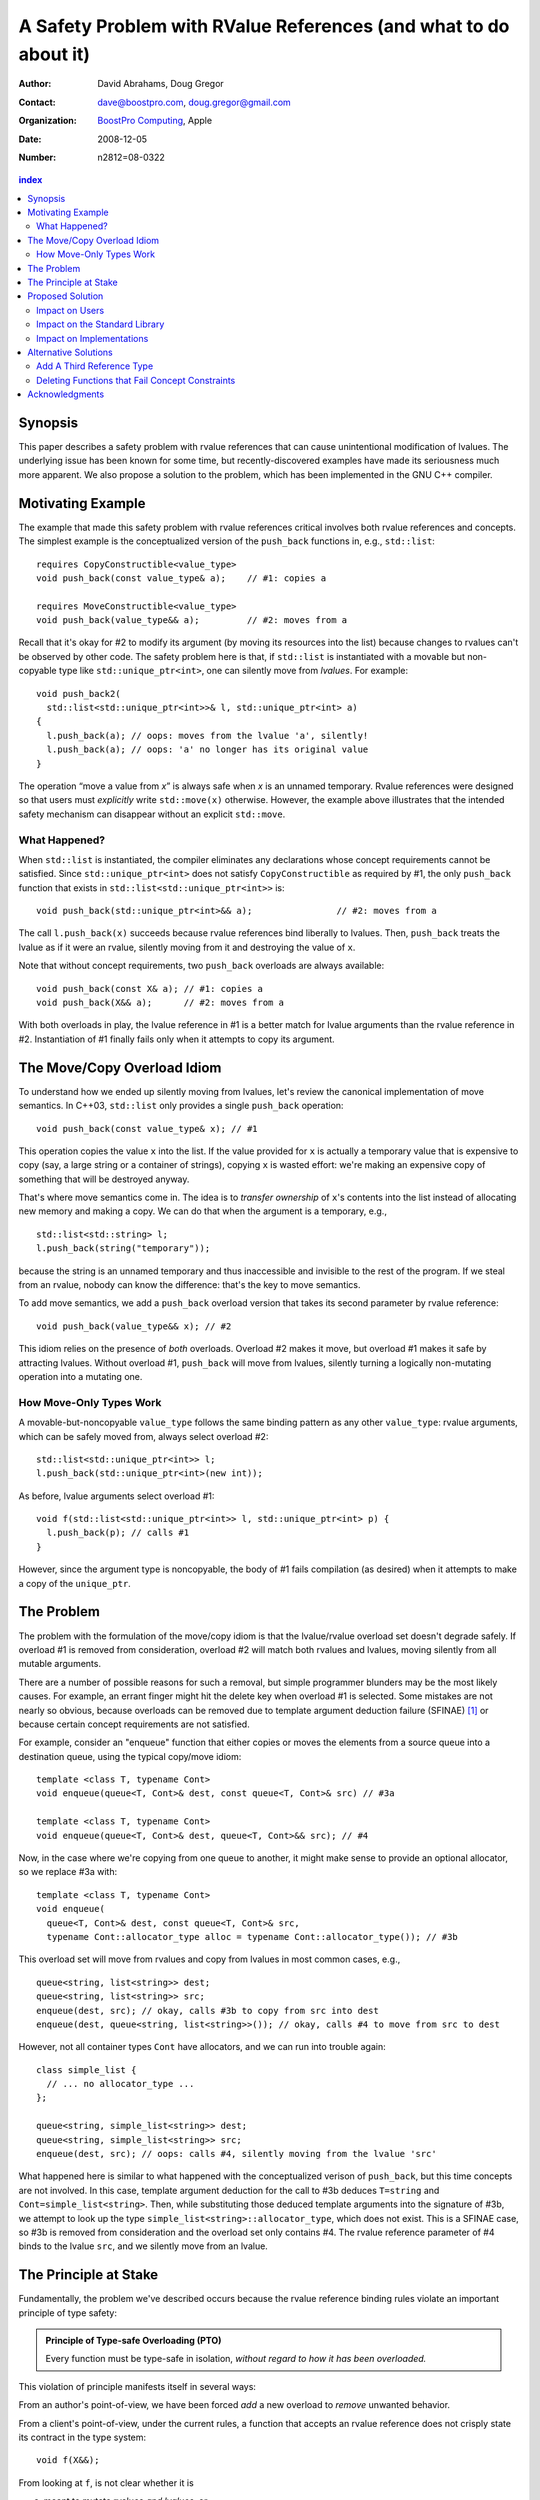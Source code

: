 ===================================================================
 A Safety Problem with RValue References (and what to do about it)
===================================================================

:Author: David Abrahams, Doug Gregor
:Contact: dave@boostpro.com, doug.gregor@gmail.com
:organization: `BoostPro Computing`_, Apple
:date: 2008-12-05

:Number: n2812=08-0322

.. _`BoostPro Computing`: http://www.boostpro.com
.. _patch: http://gcc.gnu.org/ml/gcc-patches/2008-10/msg00436.html
.. _884: http://www.open-std.org/jtc1/sc22/wg21/docs/lwg-active.html#884

.. contents:: index

Synopsis
========

This paper describes a safety problem with rvalue references that can
cause unintentional modification of lvalues.  The underlying issue has
been known for some time, but recently-discovered examples have made
its seriousness much more apparent.  We also propose a solution to the
problem, which has been implemented in the GNU C++ compiler.

Motivating Example
==================

The example that made this safety problem with rvalue references
critical involves both rvalue references and concepts. The simplest
example is the conceptualized version of the ``push_back`` functions
in, e.g., ``std::list``::

  requires CopyConstructible<value_type>
  void push_back(const value_type& a);    // #1: copies a

  requires MoveConstructible<value_type>
  void push_back(value_type&& a);         // #2: moves from a

Recall that it's okay for #2 to modify its argument (by moving its
resources into the list) because changes to rvalues can't be observed
by other code. The safety problem here is that, if ``std::list`` is
instantiated with a movable but non-copyable type like ``std::unique_ptr<int>``, one can
silently move from *lvalues*. For example::

  void push_back2(
    std::list<std::unique_ptr<int>>& l, std::unique_ptr<int> a)
  {
    l.push_back(a); // oops: moves from the lvalue 'a', silently!
    l.push_back(a); // oops: 'a' no longer has its original value
  }

The operation “move a value from *x*\ ” is always safe when *x* is an
unnamed temporary.  Rvalue references were designed so that users must
*explicitly* write ``std::move(x)`` otherwise.  However, the example
above illustrates that the intended safety mechanism can disappear
without an explicit ``std::move``.

What Happened?
--------------

When ``std::list`` is instantiated, the compiler eliminates any
declarations whose concept requirements cannot be satisfied.  Since
``std::unique_ptr<int>`` does not satisfy ``CopyConstructible`` as
required by #1, the only ``push_back`` function that exists in
``std::list<std::unique_ptr<int>>`` is:: 

  void push_back(std::unique_ptr<int>&& a);                // #2: moves from a

The call ``l.push_back(x)`` succeeds because rvalue references bind
liberally to lvalues.  Then, ``push_back`` treats the lvalue as if it
were an rvalue, silently moving from it and destroying the value of
``x``.

Note that without concept requirements, two ``push_back`` overloads
are always available::

  void push_back(const X& a); // #1: copies a
  void push_back(X&& a);      // #2: moves from a

With both overloads in play, the lvalue reference in #1 is a better
match for lvalue arguments than the rvalue reference in #2.
Instantiation of #1 finally fails only when it attempts to copy its
argument.

The Move/Copy Overload Idiom
============================

To understand how we ended up silently moving from lvalues, let's
review the canonical implementation of move semantics. In C++03,
``std::list`` only provides a single ``push_back`` operation::

  void push_back(const value_type& x); // #1

This operation copies the value ``x`` into the list.  If the value
provided for ``x`` is actually a temporary value that is expensive to
copy (say, a large string or a container of strings), copying ``x`` is
wasted effort: we're making an expensive copy of something that will be
destroyed anyway.

That's where move semantics come in. The idea is to *transfer
ownership* of ``x``'s contents into the list instead of allocating new
memory and making a copy.  We can do that when the argument is a
temporary, e.g.,

::

  std::list<std::string> l;
  l.push_back(string("temporary"));

because the string is an unnamed temporary and thus inaccessible and
invisible to the rest of the program.  If we steal from an
rvalue, nobody can know the difference: that's the key to move
semantics.

To add move semantics, we add a ``push_back`` overload version that
takes its second parameter by rvalue reference::

  void push_back(value_type&& x); // #2

This idiom relies on the presence of *both* overloads.  Overload #2
makes it move, but overload #1 makes it safe by attracting lvalues.
Without overload #1, ``push_back`` will move from lvalues, silently
turning a logically non-mutating operation into a mutating one.

How Move-Only Types Work
------------------------

A movable-but-noncopyable ``value_type`` follows the same binding
pattern as any other ``value_type``: rvalue arguments, which can be
safely moved from, always select overload #2::

  std::list<std::unique_ptr<int>> l;
  l.push_back(std::unique_ptr<int>(new int));

As before, lvalue arguments select overload #1::

  void f(std::list<std::unique_ptr<int>> l, std::unique_ptr<int> p) {
    l.push_back(p); // calls #1
  }

However, since the argument type is noncopyable, the body of #1 fails
compilation (as desired) when it attempts to make a copy of the
``unique_ptr``.

The Problem
===========

The problem with the formulation of the move/copy idiom is that the
lvalue/rvalue overload set doesn't degrade safely.  If overload #1 is
removed from consideration, overload #2 will match both rvalues and
lvalues, moving silently from all mutable arguments. 

There are a number of possible reasons for such a removal, but simple
programmer blunders may be the most likely causes.  For example, an errant
finger might hit the delete key when overload #1 is selected.  Some
mistakes are not nearly so obvious, because overloads can be removed
due to template argument deduction failure (SFINAE) [#SFINAE]_ or
because certain concept requirements are not satisfied.

For example, consider an "enqueue" function that either copies or
moves the elements from a source queue into a destination queue, using
the typical copy/move idiom::

  template <class T, typename Cont>
  void enqueue(queue<T, Cont>& dest, const queue<T, Cont>& src) // #3a

  template <class T, typename Cont>
  void enqueue(queue<T, Cont>& dest, queue<T, Cont>&& src); // #4

Now, in the case where we're copying from one queue to another, it
might make sense to provide an optional allocator, so we replace #3a
with::

  template <class T, typename Cont>
  void enqueue(
    queue<T, Cont>& dest, const queue<T, Cont>& src,
    typename Cont::allocator_type alloc = typename Cont::allocator_type()); // #3b

This overload set will move from rvalues and copy from lvalues in most
common cases, e.g.,

::

  queue<string, list<string>> dest;
  queue<string, list<string>> src;
  enqueue(dest, src); // okay, calls #3b to copy from src into dest
  enqueue(dest, queue<string, list<string>>()); // okay, calls #4 to move from src to dest

However, not all container types ``Cont`` have allocators, and we can
run into trouble again::

  class simple_list {
    // ... no allocator_type ...
  };

  queue<string, simple_list<string>> dest;
  queue<string, simple_list<string>> src;
  enqueue(dest, src); // oops: calls #4, silently moving from the lvalue 'src'

What happened here is similar to what happened with the conceptualized
verison of ``push_back``, but this time concepts are not involved. In
this case, template argument 
deduction for the call to #3b deduces ``T=string`` and
``Cont=simple_list<string>``. Then, while substituting those deduced
template arguments into the signature of #3b, we attempt to look up the
type ``simple_list<string>::allocator_type``, which does not
exist. This is a SFINAE case, so #3b is removed from consideration and
the overload set only contains #4. The rvalue reference parameter of
#4 binds to the lvalue ``src``, and we silently move from an lvalue.

The Principle at Stake
======================

Fundamentally, the problem we've described occurs because the rvalue
reference binding rules violate an important principle of type safety:

.. Admonition:: Principle of Type-safe Overloading (PTO)

   Every function must be type-safe in isolation, *without regard to
   how it has been overloaded.*

This violation of principle manifests itself in several ways:

From an author's point-of-view, we have been forced *add* a new
overload to *remove* unwanted behavior.  

From a client's point-of-view, under the current rules, a function
that accepts an rvalue reference does not crisply state its contract
in the type system::

  void f(X&&);

From looking at ``f``, is not clear whether it is 

a. meant to mutate rvalues *and lvalues*, or
b. responsible for moving from rvalues as part of a
   logically-non-mutating overload set

The contract can be expressed as documentation, but to put it in code
may require the addition of a second ``f`` overload, e.g.,

::

  void f(value_type const&) = delete;

to ban the use of lvalues.  Taken to its logical extreme, a client may
need to see *all* the code in the translation unit in order to know
whether this function is capable of mutating its argument.  There is
no precedent in const-correct code for such a dispersal of semantic
information, or for a non-mutating call to become mutating when an
overload is removed from the set.

So why is this happening now?  Before we had rvalue references, it was
easy to adhere to the PTO without giving it any special attention.
Move semantics, however, introduce a special case: we need to *modify*
an rvalue argument as part of a *logically non-mutating* operation.
This paradox is only possible because of a special property of
rvalues: that they can be modified with assurance that the
modification can't be observed.

Proposed Solution
=================

We propose to prohibit rvalue references from binding to
lvalues. Therefore, an rvalue reference will always refer to an rvalue
or to an lvalue that the user has explicitly transformed into an
rvalue (e.g., through the use of ``std::move``). This makes the
overload sets used in the copy/move idiom degrade safely when either
of the overloads is removed for any reason. For example, with this
change, given just a single function template ``enqueue``::

  template <class T, typename Cont>
    void enqueue(queue<T, Cont>& dest, queue<T, Cont>&& src); // #4

calling ``enqueue`` with an rvalue succeeds while calling it with an
lvalue fails::

  queue<string, list<string>> dest;
  queue<string, list<string>> src;
  enqueue(dest, src); // okay, calls #3b to copy from src into dest
  enqueue(dest, queue<string, list<string>>()); // okay, calls #4 to move from src to dest

We can then add back the previously-problematic overload that allows
one to copy from the source queue while enqueing its elements, and
provide an allocator::

  template <class T, typename Cont>
    void enqueue(queue<T, Cont>& dest, const queue<T, Cont>& src,
                 typename Cont::allocator_type alloc = typename Cont::allocator_type()); // #3b
  
Now, if we attempt to enqueue elements from an lvalue where the
queue's container does not have an allocator, we receive an error
message stating that no ``enqueue`` function can be called, rather than
silently moving from lvalue::

  queue<string, simple_list<string>> dest;
  queue<string, simple_list<string>> src;
  enqueue(dest, src); // error: #3b fails template argument deduction
                      //        #4  cannot be called because src isn't an lvalue

Our proposed solution retains the behavior of the copy/move idiom
while still adhering to the principle of type-safe overloading and
eliminating the safety hole that allowed silently moves from lvalues.

Impact on Users
---------------

The most important aspect of this solution is that it does not change
the common idioms that employ rvalue references. For example,
when we want to optimize for rvalues (e.g., by implementing move
semantics), we still implement two overloads: one with an lvalue
reference to const and one with an rvalue reference, e.g.,::

  void push_back(const value_type& x); // copies x
  void push_back(value_type&& x); // moves x

With the proposed change, the introduction of concepts into these
functions does not result in any surprises::

  requires CopyConstructible<value_type>
    void push_back(const value_type& x); // copies x
  requires MoveConstructible<value_type>
    void push_back(value_type&& x); // moves x

For a move-only type ``X``, the first ``push_back`` will be eliminated
because template argument deduction fails (``X`` does not meet the
``CopyConstructible`` requirements), and the second ``push_back``
only accepts rvalues. Hence, calling ``push_back`` with an lvalue of
move-only type ``X`` will result in an error.

The proposed change also does not have any impact on the use
of rvalue references for perfect forwarding, e.g.,::

  template <class F, class T>
  void thunk(F f, T&& x) { f(std::forward<T>(x)); }

When an lvalue of type ``U`` is passed to ``f``, the special template
argument deduction rules for ``T&&`` ensure that ``T`` is deduced as
``U&``. Then, when substituting ``T=U&`` into ``T&&``, reference
collapsing transforms the resulting argument type to ``U&``, an lvalue
reference that is able to bind to the lvalue argument of type
``U``. Hence, lvalues bind to lvalue references and rvalues bind to
rvalue references.

The only user code that will be directly affected by the proposed
change is when a function performs the same operation regardless of
whether it receives an lvalue or an rvalue. For example, this approach
has been used with member ``swap`` to permit swapping with rvalues, e.g.,::

  struct mytype {
    void swap(mytype&& other); // other can be an lvalue or rvalue
  };

  void f(mytype& m1, mytype& m2) {
    m.swap(mytype()); // okay: rvalue reference binds to rvalues
    m1.swap(m2); // okay under the existing rules, ill-formed with the proposed rules
  }

With the proposed change, the definition of ``mytype`` would have to be
extended to include two ``swap`` overloads, one for lvalues and one for
rvalues. The rvalue-reference version would merely forward to the
lvalue-reference version, e.g.,::

  struct mytype {
    void swap(mytype& other);
    void swap(mytype&& other) { swap(other); } // 'other' is treated as an lvalue
  };

Since the vast majority of uses of rvalue references fall into one of
the first two idioms---paired overloads for move semantics and the use
of ``std::forward`` for perfect forwarding---and the workaround for the
few functions like ``swap`` that depend on the current behavior is very
simple, we do not expect any significant impact on user code. On the
other hand, the proposed change eliminates a particularly vexing
problem with rvalue references that makes them almost unusable with
concepts and somewhat dangerous even without concepts.

Impact on the Standard Library
------------------------------

The change in the binding of rvalue references affects the standard
library in four different areas: the definitions of ``std::move`` and
``std::forward``, the definition of member ``swap``, the formulation
of the stream insertion/extraction operators, and the description of
the ``Iterator`` concept.

Both ``std::move`` and ``std::forward`` rely on the ability of an
rvalue reference to bind to an lvalue. For ``std::move``, this binding
is used to return the argument ``x`` (which is always treated as an
lvalue) from the function::

   template<typename T>
     inline typename std::remove_reference<T>::type&& move(T&& x)
     { return x; }

With our proposed change, a new formulation of ``std::move`` is
required. It explicitly casts the lvalue to an rvalue reference type
(making it an rvalue), which can bind to the rvalue-reference result
type::

   template<typename T>
     inline typename std::remove_reference<T>::type&& move(T&& x)
     { return static_cast<typename std::remove_reference<T>::type&&>(x); }

``std::forward`` relies on the binding of lvalues to rvalue references
in its argument type, since it is typically invoked with lvalues::

   template<typename T>
     inline T&& forward(typename std::identity<T>::type&& x)
     { return x; }

With our proposed change to the binding rules for rvalue references,
we need make two changes. First, we add a second, lvalue-reference
overload of ``std::forward`` (that forwards lvalues as lvalues)::

   template<typename T>
     inline T& forward(typename std::identity<T>::type& x)
     { return x; }

Second, we need to make sure that the two definitions of
``std::forward`` never produce identical function types, by banning
the original ``std::forward`` from being instantiated with lvalue
references::

   template<typename T>
     inline typename disable_if<is_lvalue_reference<T>, T&&>::type
     forward(typename std::identity<T>::type&& x) 
     { return static_cast<T&&>(x); }
  
Note that, with these changes to both ``std::move`` and
``std::forward``, the idiomatic uses of these functions still work, so
that user code will not need to change. Only the definitions of
``std::move`` and ``std::forward`` are affected.

Each of the member ``swap`` functions in the standard library is
described in terms of rvalue references, e.g.,::

  void swap(vector<T,Alloc>&&);

With our proposed change, these ``swap`` functions will no longer
accept lvalues, which would break a significant amount of
code. Therefore, we will need to introduce overloads of the member
``swap`` functions that accept lvalues::

  void swap(vector<T,Alloc>&);

In fact, due to library issue 884_, it is possible that we will want
to eliminate the rvalue-reference versions of member ``swap``
entirely.

With the introduction of rvalue references into the standard
library, the stream insertion and extraction operators were changed to
accept both lvalue and rvalue streams, e.g.,::

  template<class charT, class traits, class Allocator> 
    basic_ostream<charT, traits>& 
    operator<<(basic_ostream<charT, traits>&& os, const basic_string<charT,traits,Allocator>& str); 

This change made it possible to create a temporary stream and use it
within one expression, e.g.,::

  std::ofstream("out.txt") << "Hello!"; // ill-formed in C++03, okay in C++0x

With our proposed change to rvalue references, each of the stream
insertion and extraction operators will need to use an lvalue
reference to their stream argument to bind to lvalue streams,
effectively reverting streams to their C++03 behavior::

  template<class charT, class traits, class Allocator> 
    basic_ostream<charT, traits>& 
    operator<<(basic_ostream<charT, traits>& os, const basic_string<charT,traits,Allocator>& str); 

If we determine that the use case above for temporary streams is
important, we could extend the library with the following two function
templates::

  template<typename _CharT, typename _Traits, typename _Tp>
  inline basic_ostream<_CharT, _Traits>&
  operator<<(basic_ostream<_CharT, _Traits>&& __stream, const _Tp& __x)
  {
    __stream << __x;
    return __stream;
  }

  // Input via an rvalue stream
  template<typename _CharT, typename _Traits, typename _Tp>
  inline basic_istream<_CharT, _Traits>&
  operator>>(basic_istream<_CharT, _Traits>&& __stream, _Tp& __x)
  {
    __stream >> __x;
    return __stream;
  }

These templates allow stream insertion and extraction with an rvalue
stream, forwarding the stream as an lvalue to use whatever stream
insertion/extraction operator already exists. Thus, we still support
the use of rvalue streams throughout the library, and use cases like
the following will work in C++0x::

  std::ofstream("out.txt") << "Hello!"; // okay: uses rvalue-stream template above

Finally, the current definition of the ``Iterator`` concept has a
dereference operator that uses rvalue references to accept both
lvalue and rvalue iterators::

  reference operator*(Iter&&);

We will need to augment the ``Iterator`` concept with a second
overload of ``operator*``::

  reference operator*(Iter&);

Note that we use a non-const lvalue reference for this overload,
because it is common with output iterators to deference non-const
iterator lvalues (and the dereference operators often return non-const
references to the same type).

Overall, despite the fact that our proposed change to the binding of
rvalue references will affect several different parts of the library,
we are able to maintain the same user experience through the
introduction of additional overloads and a different implementation of
``std::move``/``std::forward``. Thus, our proposed change improves the
safety of the library and of user code while maintaining backward
compatibility with C++03 and with the new features added into C++0x.

Impact on Implementations
-------------------------

We have produced an implementation of the proposed solution in the GNU
C++ compiler, which is available as a patch_ against GCC 4.3.2. The
actual implementation of the language change is trivial---we merely
check whether the binding computed would bind an lvalue to an rvalue
reference, and reject the binding in this case. The changes to the
standard library are slightly more involved, because we needed to
implement the changes described in the section `Impact on the Standard
Library`_. We do not anticipate that this change will have any
significant impact on compilers or standard library
implementations. The GCC implementation required a day's effort to
update both the language and the library, although more effort would
certainly be required to update the test cases associated with this
feature.

Alternative Solutions
======================

Two alternatives to our proposed solution have been proposed. One
alternative is actually an extension to the proposed solution, which
adds a third kind of reference type; the other modifies the behavior
of concepts to preserve more of the overloading behavior of
unconstrained templates. Although we describe these two alternatives
here, we do not propose either of them.

Add A Third Reference Type
--------------------------

With the removal of the binding from rvalue references to lvalues,
certain functions that work equally well on both lvalues and
rvalues---such as ``swap`` or the stream insertion/extraction
operators---will need to provide additional overloads, e.g.,::

  void swap(mytype&&);

becomes::

  void swap(mytype&);
  void swap(mytype&& other) { swap(other); }

If there were multiple parameters that could be either lvalues or
rvalues, the number of required overloads would grow exponentially. For
example, a non-member ``swap`` that supports all combinations of lvalues
and rvalues would go from::

  void swap(mytype&&, mytype&&);

to::

  void swap(mytype&, mytype&);
  void swap(mytype&  x, mytype&& y) { swap(x, y); }
  void swap(mytype&& x, mytype&  y) { swap(x, y); }
  void swap(mytype&& x, mytype&& y) { swap(x, y); }

At this point, we know of no use cases that would involve more than
two parameters that can either be lvalues or rvalues, other than those
that are actually versions of perfect forwarding (and which are,
therefore, not affected by the proposed change). Nonetheless, to
address this issue, one could extend our proposed resolution to 
support a third kind of reference (spelled ``&&&``) that binds to
either lvalues or rvalues, effectively providing the current behavior
of ``&&`` but with a new spelling. Thus, the above swap could be written
as::

  void swap(mytype&&&, mytype&&&);

Interestingly, the current working paper's definition of non-member
``swap`` would not benefit from the addition of ``&&&``. The working
paper provides three overloads of each non-member swap, prohibiting
rvalue-rvalue swaps:: 

  void swap(mytype& , mytype&);
  void swap(mytype&&, mytype&);
  void swap(mytype& , mytype&&);

This overload set works the same way regardless of whether rvalue
references bind to lvalues. Moreover, an LWG straw poll in San
Francisco voted to revert from using three non-member swaps back to
having only a single, lvalue-lvalue swap::

  void swap(mytype&, mytype&);

due to library issue 884_. Thus, ``&&&`` is not likely to be used in the
working paper for non-member ``swap``. For member ``swap``, the number of
extra overloads (one per existing ``swap``) required is not sufficient to
motivate the addition of another kind of reference. 

With the stream insertion and extraction operators, the introduction
of the ``operator>>`` and ``operator>>`` templates described in
section `Impact on the Standard Library`_ eliminates the need for the
use of ``&&&``. We expect that most other uses of ``&&&`` can be
addressed using this approach.


Deleting Functions that Fail Concept Constraints
------------------------------------------------

Another alternative solution that has been proposed to address the
problem posed by the conceptualized version of ``push_back`` is to
delete functions that fail to meet their concept requirements. That
way, these functions remain in the overload set but any attempt to use
them will result in an error. Recall the ``push_back`` overloads and
their concept constraints::

  requires CopyConstructible<value_type>
    void push_back(const value_type& x); // copies x
  requires MoveConstructible<value_type>
    void push_back(value_type&& x); // moves x

When instantiated with a move-only type ``X`` for ``value_type``, the
proposed solution would result in the following two functions::

  void push_back(const X& x) = delete; // X isn't CopyConstructible
  void push_back(X&& x); // okay: X is MoveConstructible

This approach solves the problem for this example, because lvalues
passed to ``push_back`` will still be attracted to the lvalue
reference, and the compiler will produce a suitable error rather than
silently moving from an lvalue.

The main problem with this approach is that it only solves the problem
in those cases where the concept requirements of a template are not
satisfied but SFINAE does not eliminate the template from
consideration. For example, it does not solve the problem with the
``enqueue`` function described above (which doesn't involve concepts)::

  template <class T, typename Cont>
    void enqueue(queue<T, Cont>& dest, queue<T, Cont>&& src); // #1
  template <class T, typename Cont>
    void enqueue(queue<T, Cont>& dest, const queue<T, Cont>& src,
                 typename Cont::allocator_type alloc = typename Cont::allocator_type()); // #2

It also does not solve the problem with a conceptualized version of
the ``enqueue`` function::

  template <class T, Container Cont>
    void enqueue(queue<T, Cont>& dest, queue<T, Cont>&& src); // #1
  template <class T, ContainerWithAllocator Cont>
    void enqueue(queue<T, Cont>& dest, const queue<T, Cont>& src,
                 Cont::allocator_type alloc = Cont::allocator_type()); // #2

The conceptualized formulation of ``enqueue`` suffers from the same
problem as the pre-concepts version: since ``Cont`` is not a
``ContainerWithAllocator``, we cannot form the signature of the
deleted ``enqueue`` function, so only function #1 will enter the
overload set.  Since it is the only function available, it will move
from lvalues. Thus, the proposal to replace functions that fail their
concept requirements with deleted functions does not solve the general
problem, either with or without concepts.

Acknowledgments
===============
The authors thank Peter Dimov, Howard Hinnant, Jaakko Jarvi, Mat Marcus, and
Thomas Witt for many lively discussions on the topic of rvalue
references and concepts, where many of the ideas in this paper
originated.

-------------------

.. [#SFINAE] “Substitution Failure Is Not An Error.”  See Josuttis &
   Vandevoorde, *C++ Templates*.